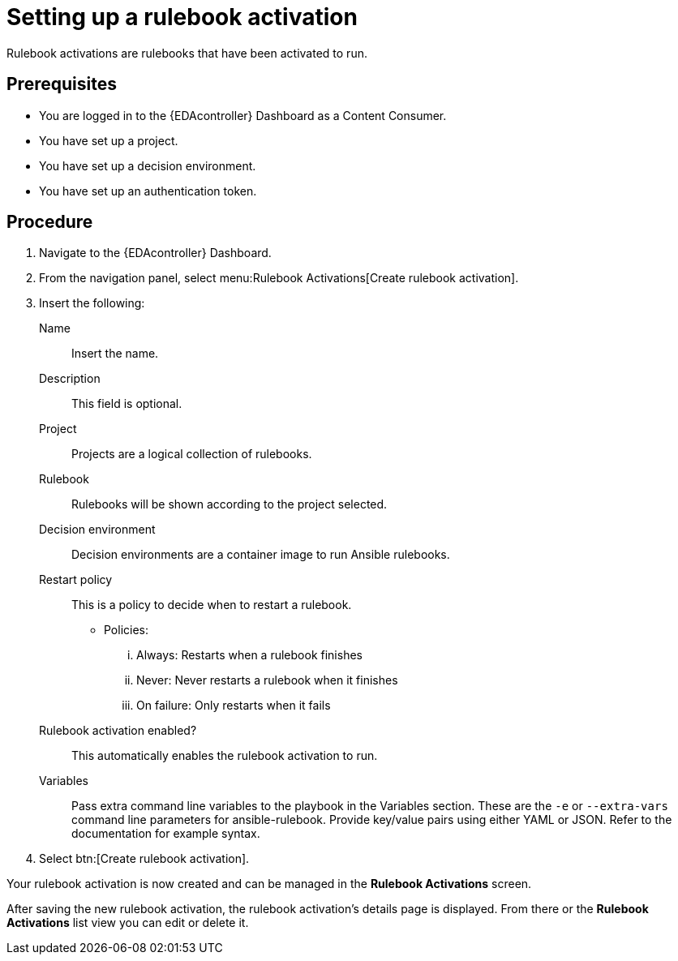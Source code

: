 [id="eda-set-up-rulebook-activation"]

= Setting up a rulebook activation

[role="_abstract"]

Rulebook activations are rulebooks that have been activated to run.

== Prerequisites

* You are logged in to the {EDAcontroller} Dashboard as a Content Consumer.
* You have set up a project.
* You have set up a decision environment.
* You have set up an authentication token.

== Procedure

. Navigate to the {EDAcontroller} Dashboard.
. From the navigation panel, select menu:Rulebook Activations[Create rulebook activation].
. Insert the following: 
+
Name:: Insert the name.
Description:: This field is optional.
Project:: Projects are a logical collection of rulebooks.
Rulebook:: Rulebooks will be shown according to the project selected.
Decision environment:: Decision environments are a container image to run Ansible rulebooks.
Restart policy:: This is a policy to decide when to restart a rulebook.
*** Policies:
... Always: Restarts when a rulebook finishes
... Never: Never restarts a rulebook when it finishes
... On failure: Only restarts when it fails
Rulebook activation enabled?:: This automatically enables the rulebook activation to run.
Variables:: Pass extra command line variables to the playbook in the Variables section. These are the `-e` or `--extra-vars` command line parameters for ansible-rulebook. 
Provide key/value pairs using either YAML or JSON. Refer to the documentation for example syntax.
. Select btn:[Create rulebook activation].

Your rulebook activation is now created and can be managed in the *Rulebook Activations* screen.

After saving the new rulebook activation, the rulebook activation's details page is displayed. 
From there or the *Rulebook Activations* list view you can edit or delete it.